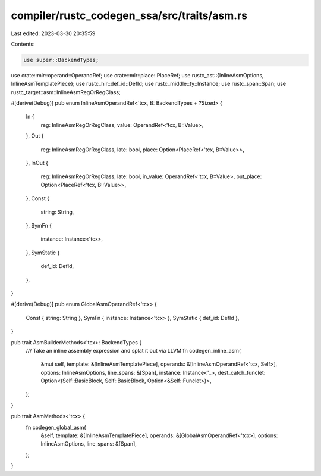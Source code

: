 compiler/rustc_codegen_ssa/src/traits/asm.rs
============================================

Last edited: 2023-03-30 20:35:59

Contents:

.. code-block:: rs

    use super::BackendTypes;
use crate::mir::operand::OperandRef;
use crate::mir::place::PlaceRef;
use rustc_ast::{InlineAsmOptions, InlineAsmTemplatePiece};
use rustc_hir::def_id::DefId;
use rustc_middle::ty::Instance;
use rustc_span::Span;
use rustc_target::asm::InlineAsmRegOrRegClass;

#[derive(Debug)]
pub enum InlineAsmOperandRef<'tcx, B: BackendTypes + ?Sized> {
    In {
        reg: InlineAsmRegOrRegClass,
        value: OperandRef<'tcx, B::Value>,
    },
    Out {
        reg: InlineAsmRegOrRegClass,
        late: bool,
        place: Option<PlaceRef<'tcx, B::Value>>,
    },
    InOut {
        reg: InlineAsmRegOrRegClass,
        late: bool,
        in_value: OperandRef<'tcx, B::Value>,
        out_place: Option<PlaceRef<'tcx, B::Value>>,
    },
    Const {
        string: String,
    },
    SymFn {
        instance: Instance<'tcx>,
    },
    SymStatic {
        def_id: DefId,
    },
}

#[derive(Debug)]
pub enum GlobalAsmOperandRef<'tcx> {
    Const { string: String },
    SymFn { instance: Instance<'tcx> },
    SymStatic { def_id: DefId },
}

pub trait AsmBuilderMethods<'tcx>: BackendTypes {
    /// Take an inline assembly expression and splat it out via LLVM
    fn codegen_inline_asm(
        &mut self,
        template: &[InlineAsmTemplatePiece],
        operands: &[InlineAsmOperandRef<'tcx, Self>],
        options: InlineAsmOptions,
        line_spans: &[Span],
        instance: Instance<'_>,
        dest_catch_funclet: Option<(Self::BasicBlock, Self::BasicBlock, Option<&Self::Funclet>)>,
    );
}

pub trait AsmMethods<'tcx> {
    fn codegen_global_asm(
        &self,
        template: &[InlineAsmTemplatePiece],
        operands: &[GlobalAsmOperandRef<'tcx>],
        options: InlineAsmOptions,
        line_spans: &[Span],
    );
}


